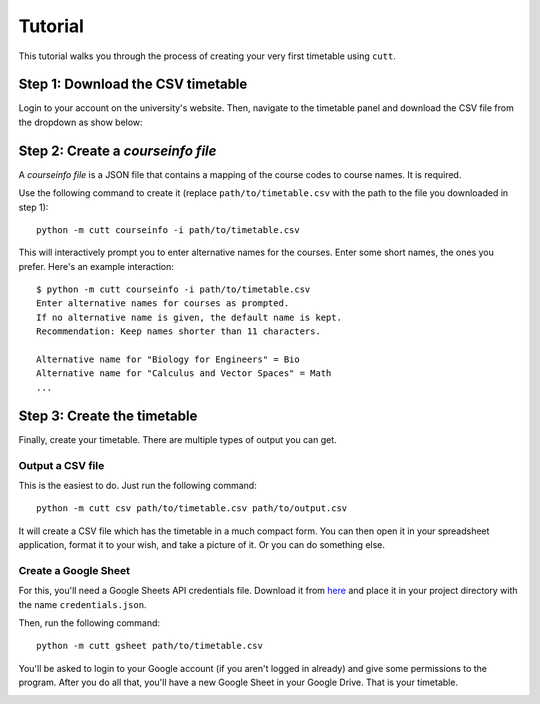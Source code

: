 ========
Tutorial
========

This tutorial walks you through the process of creating your very first
timetable using ``cutt``.

Step 1: Download the CSV timetable
==================================
Login to your account on the university's website. Then, navigate to the
timetable panel and download the CSV file from the dropdown as show below:

.. image:: images/csv-download.png
	:align: center

Step 2: Create a *courseinfo file*
==================================
A *courseinfo file* is a JSON file that contains a mapping of the course
codes to course names. It is required.

Use the following command to create it (replace ``path/to/timetable.csv``
with the path to the file you downloaded in step 1):
::

	python -m cutt courseinfo -i path/to/timetable.csv

This will interactively prompt you to enter alternative names for the courses.
Enter some short names, the ones you prefer. Here's an example interaction:
::

	$ python -m cutt courseinfo -i path/to/timetable.csv
	Enter alternative names for courses as prompted.
	If no alternative name is given, the default name is kept.
	Recommendation: Keep names shorter than 11 characters.

	Alternative name for "Biology for Engineers" = Bio
	Alternative name for "Calculus and Vector Spaces" = Math
	...

Step 3: Create the timetable
============================
Finally, create your timetable. There are multiple types of output you can
get.

Output a CSV file
-----------------
This is the easiest to do. Just run the following command:
::

	python -m cutt csv path/to/timetable.csv path/to/output.csv

It will create a CSV file which has the timetable in a much compact form. You
can then open it in your spreadsheet application, format it to your wish, and
take a picture of it. Or you can do something else.

Create a Google Sheet
---------------------
For this, you'll need a Google Sheets API credentials file. Download it from
`here <https://developers.google.com/sheets/api/quickstart/python>`_ and place
it in your project directory with the name ``credentials.json``.

Then, run the following command:
::

	python -m cutt gsheet path/to/timetable.csv

You'll be asked to login to your Google account (if you aren't logged in
already) and give some permissions to the program. After you do all that,
you'll have a new Google Sheet in your Google Drive. That is your timetable.

.. image:: images/gs-after.png
	:align: center
